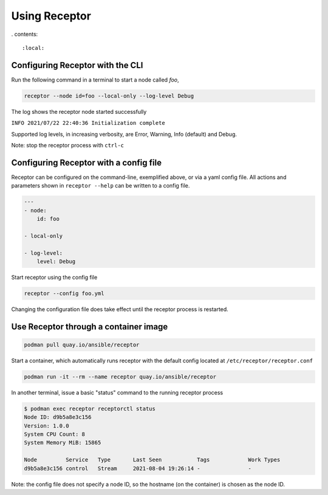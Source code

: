 Using Receptor
===============

. contents::

   :local:

Configuring Receptor with the CLI
-----------------------------------

Run the following command in a terminal to start a node called `foo`,

.. code::

    receptor --node id=foo --local-only --log-level Debug

The log shows the receptor node started successfully

``INFO 2021/07/22 22:40:36 Initialization complete``

Supported log levels, in increasing verbosity, are Error, Warning, Info (default) and Debug.

Note: stop the receptor process with ``ctrl-c``

.. _configuring_receptor_with_a_config_file:

Configuring Receptor with a config file
----------------------------------------

Receptor can be configured on the command-line, exemplified above, or via a yaml config file. All actions and parameters shown in ``receptor --help`` can be written to a config file.

.. code-block:: yaml

    ---
    - node:
        id: foo

    - local-only

    - log-level:
        level: Debug

Start receptor using the config file

.. code::

    receptor --config foo.yml

Changing the configuration file does take effect until the receptor process is restarted.

.. _using_receptor_containers:

Use Receptor through a container image
---------------------------------------

.. code::

    podman pull quay.io/ansible/receptor

Start a container, which automatically runs receptor with the default config located at ``/etc/receptor/receptor.conf``

.. code::

    podman run -it --rm --name receptor quay.io/ansible/receptor

In another terminal, issue a basic "status" command to the running receptor process

.. code::

    $ podman exec receptor receptorctl status
    Node ID: d9b5a8e3c156
    Version: 1.0.0
    System CPU Count: 8
    System Memory MiB: 15865

    Node         Service   Type       Last Seen           Tags            Work Types
    d9b5a8e3c156 control   Stream     2021-08-04 19:26:14 -               -

Note: the config file does not specify a node ID, so the hostname (on the container) is chosen as the node ID.
